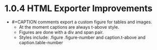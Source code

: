 * 1.0.4 HTML Exporter Improvements
	- #+CAPTION comments export a custom figure for tables and images.
		- At the moment captions are always t-above style.
		- Figures are done with a div and span pair. 
		- Styles include: .figure .figure-number and caption.t-above and caption.table-number
